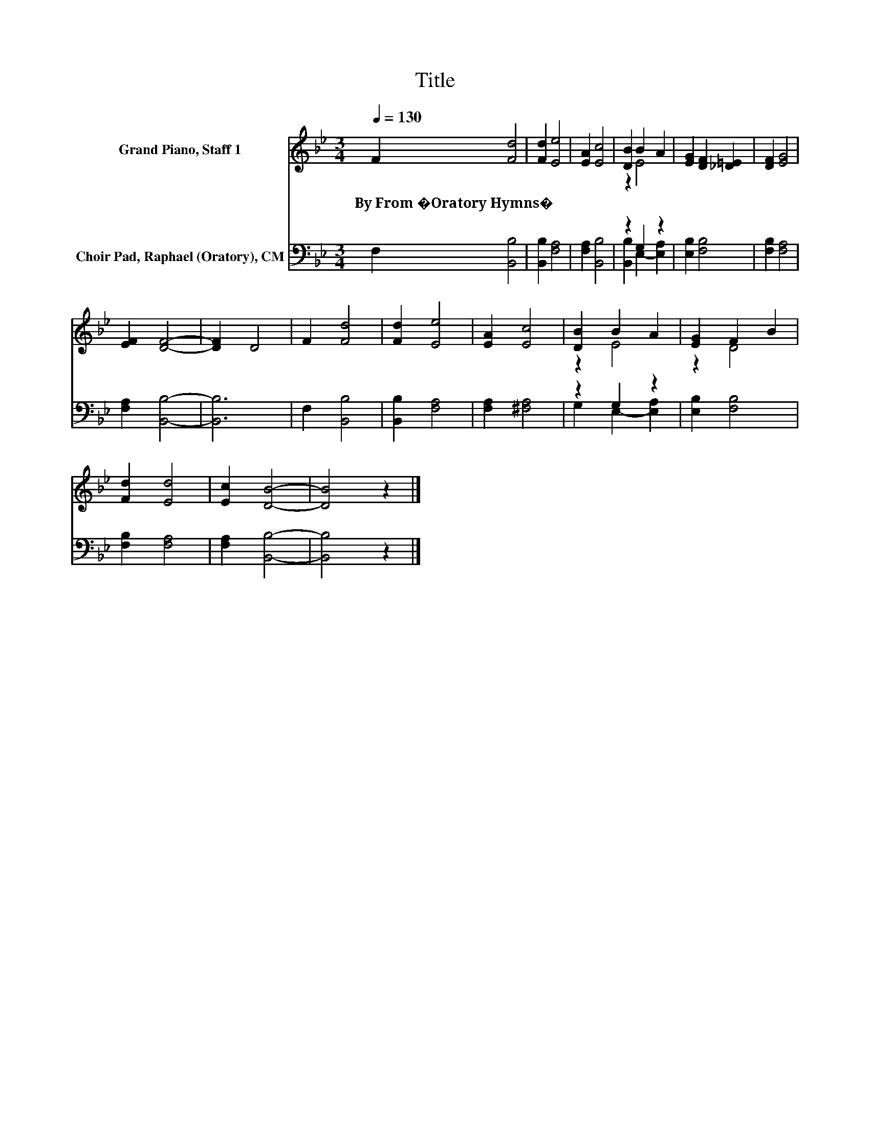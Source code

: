 X:1
T:Title
%%score ( 1 2 ) ( 3 4 )
L:1/8
Q:1/4=130
M:3/4
K:Bb
V:1 treble nm="Grand Piano, Staff 1"
V:2 treble 
V:3 bass nm="Choir Pad, Raphael (Oratory), CM"
V:4 bass 
V:1
 F2 [Fd]4 | [Fd]2 [Ee]4 | [EA]2 [Ec]4 | [DB]2 B2 A2 | [EG]2 [DF]2 [_D=E]2 | [DF]2 [EG]4 | %6
w: By~From~�Oratory~Hymns� *||||||
 [EF]2 [DF]4- | [DF]2 D4 | F2 [Fd]4 | [Fd]2 [Ee]4 | [EA]2 [Ec]4 | [DB]2 B2 A2 | [EG]2 F2 B2 | %13
w: |||||||
 [Fd]2 [Ed]4 | [Ec]2 [DB]4- | [DB]4 z2 |] %16
w: |||
V:2
 x6 | x6 | x6 | z2 E4 | x6 | x6 | x6 | x6 | x6 | x6 | x6 | z2 E4 | z2 D4 | x6 | x6 | x6 |] %16
V:3
 F,2 [B,,B,]4 | [B,,B,]2 [F,A,]4 | [F,A,]2 [B,,B,]4 | z2 G,2 z2 | [E,B,]2 [F,B,]4 | %5
 [F,B,]2 [F,A,]4 | [F,A,]2 [B,,B,]4- | [B,,B,]6 | F,2 [B,,B,]4 | [B,,B,]2 [F,A,]4 | %10
 [F,A,]2 [^F,A,]4 | z2 G,2 z2 | [E,B,]2 [F,B,]4 | [F,B,]2 [F,A,]4 | [F,A,]2 [B,,B,]4- | %15
 [B,,B,]4 z2 |] %16
V:4
 x6 | x6 | x6 | [B,,B,]2 E,2- [E,A,]2 | x6 | x6 | x6 | x6 | x6 | x6 | x6 | G,2 E,2- [E,A,]2 | x6 | %13
 x6 | x6 | x6 |] %16

